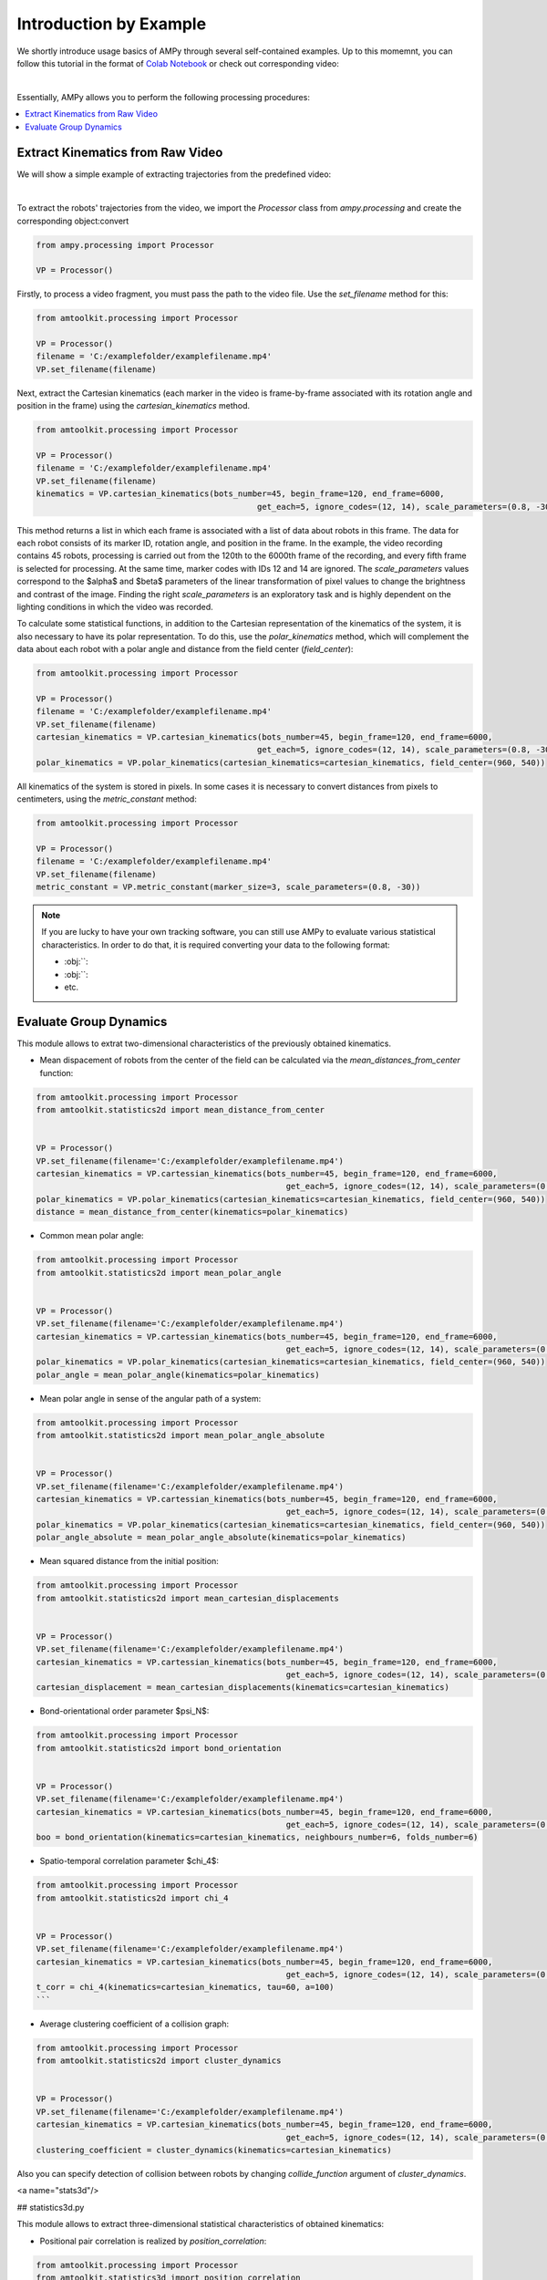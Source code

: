 Introduction by Example
=======================

We shortly introduce usage basics of AMPy through several self-contained examples. Up to this momemnt, you can follow this tutorial in the format of `Colab Notebook <https://colab.research.google.com/drive/1hiCGXoDtOEO3LOm6RG12111Kiwofh069?usp=sharing>`_ or check out corresponding video:

.. raw:: html

    <div style="position: relative; padding-bottom: 56.25%; height: 0; overflow: hidden; max-width: 100%; height: auto;">
        <iframe src="//www.youtube.com/embed/dQw4w9WgXcQ" frameborder="0" allowfullscreen style="position: absolute; top: 0; left: 0; width: 100%; height: 100%;"></iframe>
    </div>

|

Essentially, AMPy allows you to perform the following processing procedures:

.. contents::
    :local:

Extract Kinematics from Raw Video
-----------------------

We will show a simple example of extracting trajectories from the predefined video:

.. image:: ../../../materials/ampy_test_video_1.gif
  :align: left
  :width: 100%
  
|

To extract the robots' trajectories from the video, we import the `Processor` class from `ampy.processing` and create the corresponding object:convert 

.. code-block:: python

	from ampy.processing import Processor

	VP = Processor()

Firstly, to process a video fragment, you must pass the path to the video file. Use the `set_filename` method for this:

.. code-block:: python

	from amtoolkit.processing import Processor

	VP = Processor()
	filename = 'C:/examplefolder/examplefilename.mp4'
	VP.set_filename(filename)


Next, extract the Cartesian kinematics (each marker in the video is frame-by-frame associated with its rotation angle and position in the frame) using the `cartesian_kinematics` method.

.. code-block:: python

	from amtoolkit.processing import Processor

	VP = Processor()
	filename = 'C:/examplefolder/examplefilename.mp4'
	VP.set_filename(filename)
	kinematics = VP.cartesian_kinematics(bots_number=45, begin_frame=120, end_frame=6000,
						      get_each=5, ignore_codes=(12, 14), scale_parameters=(0.8, -30))

This method returns a list in which each frame is associated with a list of data about robots in this frame. The data for each robot consists of its marker ID, rotation angle, and position in the frame. In the example, the video recording contains 45 robots, processing is carried out from the 120th to the 6000th frame of the recording, and every fifth frame is selected for processing. At the same time, marker codes with IDs 12 and 14 are ignored. The `scale_parameters` values correspond to the $\alpha$ and $\beta$ parameters of the linear transformation of pixel values to change the brightness and contrast of the image. Finding the right `scale_parameters` is an exploratory task and is highly dependent on the lighting conditions in which the video was recorded.

To calculate some statistical functions, in addition to the Cartesian representation of the kinematics of the system, it is also necessary to have its polar representation. To do this, use the `polar_kinematics` method, which will complement the data about each robot with a polar angle and distance from the field center (`field_center`):

.. code-block:: python

	from amtoolkit.processing import Processor

	VP = Processor()
	filename = 'C:/examplefolder/examplefilename.mp4'
	VP.set_filename(filename)
	cartesian_kinematics = VP.cartesian_kinematics(bots_number=45, begin_frame=120, end_frame=6000,
						      get_each=5, ignore_codes=(12, 14), scale_parameters=(0.8, -30))
	polar_kinematics = VP.polar_kinematics(cartesian_kinematics=cartesian_kinematics, field_center=(960, 540))

All kinematics of the system is stored in pixels. In some cases it is necessary to convert distances from pixels to centimeters, using the `metric_constant` method:

.. code-block:: python

	from amtoolkit.processing import Processor

	VP = Processor()
	filename = 'C:/examplefolder/examplefilename.mp4'
	VP.set_filename(filename)
	metric_constant = VP.metric_constant(marker_size=3, scale_parameters=(0.8, -30))


.. Note::
	If you are lucky to have your own tracking software, you can still use AMPy to evaluate various statistical characteristics. In 	order to do that, it is required converting your data to the following format:

	- :obj:``: 
	- :obj:``: 
	- etc.	

Evaluate Group Dynamics
-----------------------

This module allows to extrat two-dimensional characteristics of the previously obtained kinematics. 

- Mean dispacement of robots from the center of the field can be calculated via the `mean_distances_from_center` function:

.. code-block:: python

	from amtoolkit.processing import Processor
	from amtoolkit.statistics2d import mean_distance_from_center


	VP = Processor()
	VP.set_filename(filename='C:/examplefolder/examplefilename.mp4')
	cartesian_kinematics = VP.cartessian_kinematics(bots_number=45, begin_frame=120, end_frame=6000,
							    get_each=5, ignore_codes=(12, 14), scale_parameters=(0.8, -30))
	polar_kinematics = VP.polar_kinematics(cartesian_kinematics=cartesian_kinematics, field_center=(960, 540))
	distance = mean_distance_from_center(kinematics=polar_kinematics)
	

- Common mean polar angle:

.. code-block:: python

	from amtoolkit.processing import Processor
	from amtoolkit.statistics2d import mean_polar_angle


	VP = Processor()
	VP.set_filename(filename='C:/examplefolder/examplefilename.mp4')
	cartesian_kinematics = VP.cartessian_kinematics(bots_number=45, begin_frame=120, end_frame=6000,
							    get_each=5, ignore_codes=(12, 14), scale_parameters=(0.8, -30))
	polar_kinematics = VP.polar_kinematics(cartesian_kinematics=cartesian_kinematics, field_center=(960, 540))
	polar_angle = mean_polar_angle(kinematics=polar_kinematics)


- Mean polar angle in sense of the angular path of a system:

.. code-block:: python

	from amtoolkit.processing import Processor
	from amtoolkit.statistics2d import mean_polar_angle_absolute


	VP = Processor()
	VP.set_filename(filename='C:/examplefolder/examplefilename.mp4')
	cartesian_kinematics = VP.cartessian_kinematics(bots_number=45, begin_frame=120, end_frame=6000,
							    get_each=5, ignore_codes=(12, 14), scale_parameters=(0.8, -30))
	polar_kinematics = VP.polar_kinematics(cartesian_kinematics=cartesian_kinematics, field_center=(960, 540))
	polar_angle_absolute = mean_polar_angle_absolute(kinematics=polar_kinematics)


- Mean squared distance from the initial position:

.. code-block:: python

	from amtoolkit.processing import Processor
	from amtoolkit.statistics2d import mean_cartesian_displacements


	VP = Processor()
	VP.set_filename(filename='C:/examplefolder/examplefilename.mp4')
	cartesian_kinematics = VP.cartessian_kinematics(bots_number=45, begin_frame=120, end_frame=6000,
							    get_each=5, ignore_codes=(12, 14), scale_parameters=(0.8, -30))
	cartesian_displacement = mean_cartesian_displacements(kinematics=cartesian_kinematics)


- Bond-orientational order parameter $\psi_N$:

.. code-block:: python

	from amtoolkit.processing import Processor
	from amtoolkit.statistics2d import bond_orientation


	VP = Processor()
	VP.set_filename(filename='C:/examplefolder/examplefilename.mp4')
	cartesian_kinematics = VP.cartesian_kinematics(bots_number=45, begin_frame=120, end_frame=6000,
							    get_each=5, ignore_codes=(12, 14), scale_parameters=(0.8, -30))
	boo = bond_orientation(kinematics=cartesian_kinematics, neighbours_number=6, folds_number=6)


- Spatio-temporal correlation parameter $\chi_4$:

.. code-block:: python

	from amtoolkit.processing import Processor
	from amtoolkit.statistics2d import chi_4


	VP = Processor()
	VP.set_filename(filename='C:/examplefolder/examplefilename.mp4')
	cartesian_kinematics = VP.cartesian_kinematics(bots_number=45, begin_frame=120, end_frame=6000,
							    get_each=5, ignore_codes=(12, 14), scale_parameters=(0.8, -30))
	t_corr = chi_4(kinematics=cartesian_kinematics, tau=60, a=100)
	```


- Average clustering coefficient of a collision graph:

.. code-block:: python


	from amtoolkit.processing import Processor
	from amtoolkit.statistics2d import cluster_dynamics


	VP = Processor()
	VP.set_filename(filename='C:/examplefolder/examplefilename.mp4')
	cartesian_kinematics = VP.cartesian_kinematics(bots_number=45, begin_frame=120, end_frame=6000,
							    get_each=5, ignore_codes=(12, 14), scale_parameters=(0.8, -30))
	clustering_coefficient = cluster_dynamics(kinematics=cartesian_kinematics)


Also you can specify detection of collision between robots by changing `collide_function` argument of `cluster_dynamics`.

<a name="stats3d"/>

## statistics3d.py

This module allows to extract three-dimensional statistical characteristics of obtained kinematics:

- Positional pair correlation is realized by `position_correlation`:

.. code-block:: python

	from amtoolkit.processing import Processor
	from amtoolkit.statistics3d import position_correlation

	VP = Processor()
	VP.set_filename(filename='C:/examplefolder/examplefilename.mp4')
	cartesian_kinematics = VP.cartesian_kinematics(bots_number=45, begin_frame=120, end_frame=6000,
								get_each=5, ignore_codes=(12, 14), scale_parameters=(0.8, -30))
	position_correlation = position_correlation(kinematics=cartesian_kinematics, x_size=400, y_size=400)


- Orientation correlation function can be computed via `orientation_correlation`:

.. code-block:: python

	from amtoolkit.processing import Processor
	from amtoolkit.statistics3d import orientation_correlation

	VP = Processor()
	VP.set_filename(filename='C:/examplefolder/examplefilename.mp4')
	cartesian_kinematics = VP.cartesian_kinematics(bots_number=45, begin_frame=120, end_frame=6000,
								get_each=5, ignore_codes=(12, 14), scale_parameters=(0.8, -30))
	orientation_correlation = orientation_correlation(kinematics=cartesian_kinematics, x_size=400, y_size=400)


- Velocity correlation can be computed as fit is based on the `velocity_correlation` function:

.. code-block:: python

	from amtoolkit.processing import Processor
	from amtoolkit.statistics3d import velocity_correlation

	VP = Processor()
	VP.set_filename(filename='C:/examplefolder/examplefilename.mp4')
	cartesian_kinematics = VP.cartesian_kinematics(bots_number=45, begin_frame=120, end_frame=6000,
								get_each=5, ignore_codes=(12, 14), scale_parameters=(0.8, -30))
	velocity_correlation = velocity_correlation(kinematics=cartesian_kinematics, x_size=400, y_size=400)
